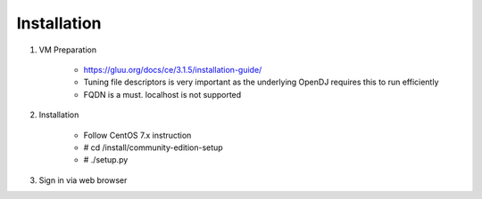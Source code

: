============
Installation
============

1. VM Preparation

    * https://gluu.org/docs/ce/3.1.5/installation-guide/
    
    * Tuning file descriptors is very important as the underlying OpenDJ requires this to run efficiently
    
    * FQDN is a must. localhost is not supported


2. Installation

    * Follow CentOS 7.x instruction
    
    * # cd /install/community-edition-setup
    
    * # ./setup.py

3. Sign in via web browser

.. Wait about 10 mins in total for server to restart and finalize its configuration
    
    * https://sso.azlabs.sg
    
